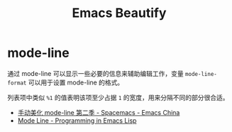 #+TITLE:      Emacs Beautify

* 目录                                                    :TOC_4_gh:noexport:
- [[#mode-line][mode-line]]

* mode-line
  通过 mode-line 可以显示一些必要的信息来辅助编辑工作，变量 ~mode-line-format~ 可以用于设置 mode-line 的格式。

  列表项中类似 ~%1~ 的值表明该项至少占据 ~1~ 的宽度，用来分隔不同的部分很合适。

  + [[https://emacs-china.org/t/topic/655][手动美化 mode-line 第二季 - Spacemacs - Emacs China]]
  + [[https://www.gnu.org/software/emacs/manual/html_node/eintr/Mode-Line.html][Mode Line - Programming in Emacs Lisp]]

